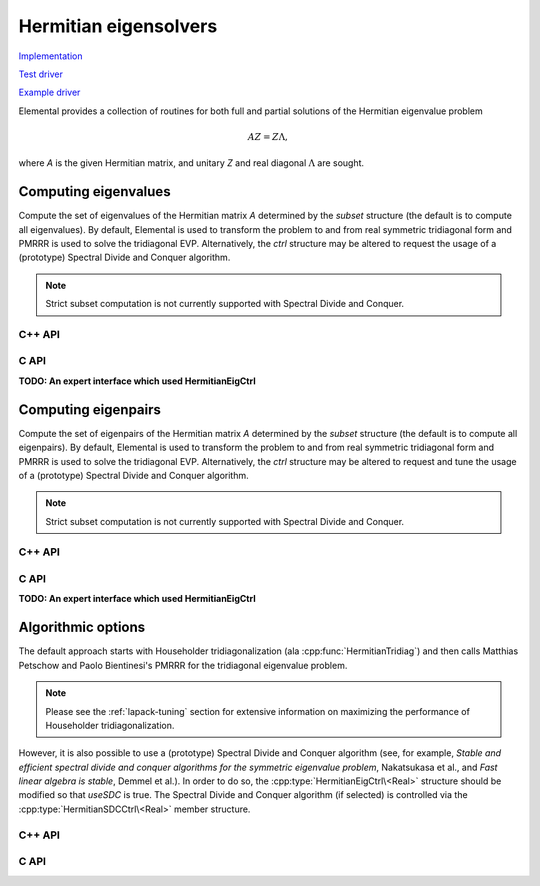 Hermitian eigensolvers
======================
`Implementation <https://github.com/elemental/Elemental/blob/master/src/lapack-like/spectral/HermitianEig.cpp>`__

`Test driver <https://github.com/elemental/Elemental/blob/master/tests/lapack-like/HermitianEig.cpp>`__

`Example driver <https://github.com/elemental/Elemental/blob/master/examples/lapack-like/HermitianEig.cpp>`__

Elemental provides a collection of routines for both full and partial 
solutions of the Hermitian eigenvalue problem 

.. math::

   A Z = Z \Lambda,

where `A` is the given Hermitian matrix, and unitary `Z` and real diagonal 
:math:`\Lambda` are sought. 

Computing eigenvalues
---------------------
Compute the set of eigenvalues of the Hermitian matrix `A` determined by
the `subset` structure (the default is to compute all eigenvalues).
By default, Elemental is used to transform the problem to and from 
real symmetric tridiagonal form and PMRRR is used to solve the tridiagonal
EVP. Alternatively, the `ctrl` structure may be altered to request the
usage of a (prototype) Spectral Divide and Conquer algorithm.

.. note::

   Strict subset computation is not currently supported with Spectral Divide
   and Conquer.

C++ API
^^^^^^^

.. cpp:function:: void HermitianEig( UpperOrLower uplo, Matrix<F>& A, Matrix<Base<F>>& w, SortType sort=ASCENDING, const HermitianEigSubset<Base<F>> subset=HermitianEigSubset<Base<F>>(), const HermitianEigCtrl<Base<F>> ctrl=HermitianEigCtrl<Base<F>>() )
.. cpp:function:: void HermitianEig( UpperOrLower uplo, AbstractDistMatrix<F>& A, AbstractDistMatrix<Base<F>>& w, SortType sort=ASCENDING, const HermitianEigSubset<Base<F>> subset=HermitianEigSubset<Base<F>>(), const HermitianEigCtrl<Base<F>> ctrl=HermitianEigCtrl<Base<F>>() )

C API
^^^^^

.. c:function:: ElError ElHermitianEig_s( ElUpperOrLower uplo, ElMatrix_s A, ElMatrix_s w, ElSortType sort )
.. c:function:: ElError ElHermitianEig_d( ElUpperOrLower uplo, ElMatrix_d A, ElMatrix_d w, ElSortType sort )
.. c:function:: ElError ElHermitianEig_c( ElUpperOrLower uplo, ElMatrix_c A, ElMatrix_s w, ElSortType sort )
.. c:function:: ElError ElHermitianEig_z( ElUpperOrLower uplo, ElMatrix_z A, ElMatrix_d w, ElSortType sort )
.. c:function:: ElError ElHermitianEigDist_s( ElUpperOrLower uplo, ElDistMatrix_s A, ElDistMatrix_s w, ElSortType sort )
.. c:function:: ElError ElHermitianEigDist_d( ElUpperOrLower uplo, ElDistMatrix_d A, ElDistMatrix_d w, ElSortType sort )
.. c:function:: ElError ElHermitianEigDist_c( ElUpperOrLower uplo, ElDistMatrix_c A, ElDistMatrix_s w, ElSortType sort )
.. c:function:: ElError ElHermitianEigDist_z( ElUpperOrLower uplo, ElDistMatrix_z A, ElDistMatrix_d w, ElSortType sort )

   Return the full set of eigenvalues

**TODO: An expert interface which used HermitianEigCtrl**

.. c:function:: ElError ElHermitianEigPartial_s( ElUpperOrLower uplo, ElMatrix_s A, ElMatrix_s w, ElSortType sort, ElHermitianEigSubset_s subset )
.. c:function:: ElError ElHermitianEigPartial_d( ElUpperOrLower uplo, ElMatrix_d A, ElMatrix_d w, ElSortType sort, ElHermitianEigSubset_d subset )
.. c:function:: ElError ElHermitianEigPartial_c( ElUpperOrLower uplo, ElMatrix_c A, ElMatrix_s w, ElSortType sort, ElHermitianEigSubset_s subset )
.. c:function:: ElError ElHermitianEigPartial_z( ElUpperOrLower uplo, ElMatrix_z A, ElMatrix_d w, ElSortType sort, ElHermitianEigSubset_d subset )
.. c:function:: ElError ElHermitianEigPartialDist_s( ElUpperOrLower uplo, ElDistMatrix_s A, ElDistMatrix_s w, ElSortType sort, ElHermitianEigSubset_s subset )
.. c:function:: ElError ElHermitianEigPartialDist_d( ElUpperOrLower uplo, ElDistMatrix_d A, ElDistMatrix_d w, ElSortType sort, ElHermitianEigSubset_d subset )
.. c:function:: ElError ElHermitianEigPartialDist_c( ElUpperOrLower uplo, ElDistMatrix_c A, ElDistMatrix_s w, ElSortType sort, ElHermitianEigSubset_s subset )
.. c:function:: ElError ElHermitianEigPartialDist_z( ElUpperOrLower uplo, ElDistMatrix_z A, ElDistMatrix_d w, ElSortType sort, ElHermitianEigSubset_d subset )

   Return a subset of the eigenvalues

Computing eigenpairs
--------------------
Compute the set of eigenpairs of the Hermitian matrix `A` determined by
the `subset` structure (the default is to compute all eigenpairs).
By default, Elemental is used to transform the problem to and from 
real symmetric tridiagonal form and PMRRR is used to solve the tridiagonal
EVP. Alternatively, the `ctrl` structure may be altered to request and tune the
usage of a (prototype) Spectral Divide and Conquer algorithm.

.. note::

   Strict subset computation is not currently supported with Spectral Divide
   and Conquer.

C++ API
^^^^^^^

.. cpp:function:: void HermitianEig( UpperOrLower uplo, Matrix<F>& A, Matrix<Base<F>>& w, Matrix<F>& Z, SortType sort=ASCENDING, const HermitianEigSubset<Base<F>> subset=HermitianEigSubset<Base<F>>(), const HermitianEigCtrl<Base<F>> ctrl=HermitianEigCtrl<Base<F>>() )
.. cpp:function:: void HermitianEig( UpperOrLower uplo, AbstractDistMatrix<F>& A, AbstractDistMatrix<Base<F>>& w, AbstractDistMatrix<F>& Z, SortType sort=ASCENDING, const HermitianEigSubset<Base<F>> subset=HermitianEigSubset<Base<F>>(), const HermitianEigCtrl<Base<F>> ctrl=HermitianEigCtrl<Base<F>>() )

C API
^^^^^

.. c:function:: ElError ElHermitianEigPair_s( ElUpperOrLower uplo, ElMatrix_s A, ElMatrix_s w, ElMatrix_s Z, ElSortType sort )
.. c:function:: ElError ElHermitianEigPair_d( ElUpperOrLower uplo, ElMatrix_d A, ElMatrix_d w, ElMatrix_d Z, ElSortType sort )
.. c:function:: ElError ElHermitianEigPair_c( ElUpperOrLower uplo, ElMatrix_c A, ElMatrix_s w, ElMatrix_c Z, ElSortType sort )
.. c:function:: ElError ElHermitianEigPair_z( ElUpperOrLower uplo, ElMatrix_z A, ElMatrix_d w, ElMatrix_z Z, ElSortType sort )
.. c:function:: ElError ElHermitianEigPairDist_s( ElUpperOrLower uplo, ElDistMatrix_s A, ElDistMatrix_s w, ElDistMatrix_s Z, ElSortType sort )
.. c:function:: ElError ElHermitianEigPairDist_d( ElUpperOrLower uplo, ElDistMatrix_d A, ElDistMatrix_d w, ElDistMatrix_d Z, ElSortType sort )
.. c:function:: ElError ElHermitianEigPairDist_c( ElUpperOrLower uplo, ElDistMatrix_c A, ElDistMatrix_s w, ElDistMatrix_c Z, ElSortType sort )
.. c:function:: ElError ElHermitianEigPairDist_z( ElUpperOrLower uplo, ElDistMatrix_z A, ElDistMatrix_d w, ElDistMatrix_z Z, ElSortType sort )

   Return the full eigenvalue decomposition.

**TODO: An expert interface which used HermitianEigCtrl**

.. c:function:: ElError ElHermitianEigPairPartial_s( ElUpperOrLower uplo, ElMatrix_s A, ElMatrix_s w, ElMatrix_s Z, ElSortType sort, ElHermitianEigSubset_s subset )
.. c:function:: ElError ElHermitianEigPairPartial_d( ElUpperOrLower uplo, ElMatrix_d A, ElMatrix_d w, ElMatrix_d Z, ElSortType sort, ElHermitianEigSubset_d subset )
.. c:function:: ElError ElHermitianEigPairPartial_c( ElUpperOrLower uplo, ElMatrix_c A, ElMatrix_s w, ElMatrix_c Z, ElSortType sort, ElHermitianEigSubset_s subset )
.. c:function:: ElError ElHermitianEigPairPartial_z( ElUpperOrLower uplo, ElMatrix_z A, ElMatrix_d w, ElMatrix_z Z, ElSortType sort, ElHermitianEigSubset_d subset )
.. c:function:: ElError ElHermitianEigPairPartialDist_s( ElUpperOrLower uplo, ElDistMatrix_s A, ElDistMatrix_s w, ElDistMatrix_s Z, ElSortType sort, ElHermitianEigSubset_s subset )
.. c:function:: ElError ElHermitianEigPairPartialDist_d( ElUpperOrLower uplo, ElDistMatrix_d A, ElDistMatrix_d w, ElDistMatrix_d Z, ElSortType sort, ElHermitianEigSubset_d subset )
.. c:function:: ElError ElHermitianEigPairPartialDist_c( ElUpperOrLower uplo, ElDistMatrix_c A, ElDistMatrix_s w, ElDistMatrix_c Z, ElSortType sort, ElHermitianEigSubset_s subset )
.. c:function:: ElError ElHermitianEigPairPartialDist_z( ElUpperOrLower uplo, ElDistMatrix_z A, ElDistMatrix_d w, ElDistMatrix_z Z, ElSortType sort, ElHermitianEigSubset_d subset )

   Return a subset of the eigenpairs

Algorithmic options
-------------------
The default approach starts with Householder tridiagonalization 
(ala :cpp:func:`HermitianTridiag`) and then calls Matthias Petschow and 
Paolo Bientinesi's PMRRR for the tridiagonal eigenvalue problem.

.. note::

   Please see the :ref:`lapack-tuning` section for extensive information on 
   maximizing the performance of Householder tridiagonalization.

However, it is also possible to use a (prototype) Spectral Divide and 
Conquer algorithm (see, for example, *Stable and efficient spectral divide and conquer algorithms for the symmetric eigenvalue problem*, Nakatsukasa et al., and *Fast linear algebra is stable*, Demmel et al.). In order to do so, the 
:cpp:type:`HermitianEigCtrl\<Real>` structure should be modified so that 
`useSDC` is true. The Spectral Divide and Conquer algorithm (if selected) is 
controlled via the :cpp:type:`HermitianSDCCtrl\<Real>` member structure.

C++ API
^^^^^^^

.. cpp:type:: HermitianEigCtrl<Real>

   .. cpp:member:: HermitianTridiagCtrl tridiagCtrl
   .. cpp:member:: HermitianSDCCtrl<Real> sdcCtrl
   .. cpp:member:: bool useSDC

   .. cpp:function:: HermitianEigCtrl()

      Initializes `tridiagCtrl` and `sdcCtrl` to their defaults and sets
      `useSDC` to false.

.. cpp:type:: HermitianEigCtrl<Base<F>>

   A particular case where the datatype is the base of the potentially complex
   type ``F``.

.. cpp:type:: HermitianSDCCtrl<Real>

   .. cpp:member:: Int cutoff
   .. cpp:member:: Int maxInnerIts
   .. cpp:member:: Int maxOuterIts
   .. cpp:member:: Real tol
   .. cpp:member:: Real spreadFactor
   .. cpp:member:: bool random
   .. cpp:member:: bool progress

   .. cpp:function:: HermitianSDCCtrl()

      Defaults to using a sequential Schur decomposition for problems of size 
      256 or smaller (``cutoff=256``), a maximum of two random rank-revealing 
      attempts per spectral split trials (``maxInnerIts=2``), and a maximum of 
      ten trial spectral split trials before failure (``maxOuterIts=10``).
      The tolerance for accepting a split is kept at its default 
      (via ``tol=0``), the relative spreading factor for perturbing the 
      estimate of the projected spectral median is set to :`1e-6` 
      (``spreadFactor=1e-6``), and progress is not displayed by default 
      (``progress=false``).

.. cpp:type:: HermitianSDCCtrl<Base<F>>

   A particular case where the datatype is the base of the potentially complex
   type ``F``.

C API
^^^^^

.. c:type:: HermitianEigCtrl_s

   .. c:member:: ElHermitianTridiagCtrl tridiagCtrl
   .. c:member:: ElHermitianSDCCtrl_s sdcCtrl
   .. c:member:: bool useSDC

.. c:type:: HermitianEigCtrl_d

   .. c:member:: ElHermitianTridiagCtrl tridiagCtrl
   .. c:member:: ElHermitianSDCCtrl_d sdcCtrl
   .. c:member:: bool useSDC

.. c:function:: void ElHermitianEigCtrlDefault_s( ElHermitianEigCtrl_s* ctrl )
.. c:function:: void ElHermitianEigCtrlDefault_d( ElHermitianEigCtrl_d* ctrl )

      Initializes `tridiagCtrl` and `sdcCtrl` to their defaults and sets
      `useSDC` to false.

.. c:type:: ElHermitianSDCCtrl_s

   .. c:member:: ElInt cutoff
   .. c:member:: ElInt maxInnerIts
   .. c:member:: ElInt maxOuterIts
   .. c:member:: float tol
   .. c:member:: float spreadFactor
   .. c:member:: bool random
   .. c:member:: bool progress

.. c:type:: ElHermitianSDCCtrl_d

   .. c:member:: ElInt cutoff
   .. c:member:: ElInt maxInnerIts
   .. c:member:: ElInt maxOuterIts
   .. c:member:: double tol
   .. c:member:: double spreadFactor
   .. c:member:: bool random
   .. c:member:: bool progress

.. c:function:: ElHermitianSDCCtrlDefault_s( ElHermitianSDCCtrl_s* ctrl )
.. c:function:: ElHermitianSDCCtrlDefault_d( ElHermitianSDCCtrl_d* ctrl )

   Defaults to using a sequential Schur decomposition for problems of size 
   256 or smaller (``cutoff=256``), a maximum of two random rank-revealing 
   attempts per spectral split trials (``maxInnerIts=2``), and a maximum of ten
   trial spectral split trials before failure (``maxOuterIts=10``).
   The tolerance for accepting a split is kept at its default (via ``tol=0``),
   the relative spreading factor for perturbing the estimate of the projected
   spectral median is set to :`1e-6` (``spreadFactor=1e-6``), and progress is
   not displayed by default (``progress=false``).

